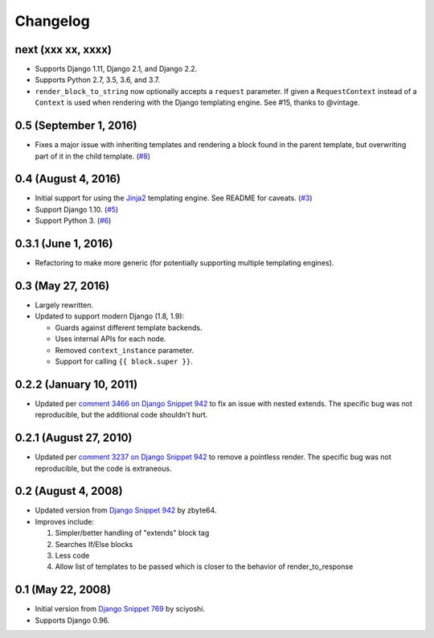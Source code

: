 .. :changelog:

Changelog
#########

next (xxx xx, xxxx)
===================

*   Supports Django 1.11, Django 2.1, and Django 2.2.
*   Supports Python 2.7, 3.5, 3.6, and 3.7.
*   ``render_block_to_string`` now optionally accepts a ``request`` parameter.
    If given a ``RequestContext`` instead of a ``Context`` is used when
    rendering with the Django templating engine. See #15, thanks to @vintage.

0.5 (September 1, 2016)
=======================

*   Fixes a major issue with inheriting templates and rendering a block found in
    the parent template, but overwriting part of it in the child template.
    (`#8 <https://github.com/clokep/django-render-block/pull/8>`_)

0.4 (August 4, 2016)
====================

*   Initial support for using the `Jinja2 <http://jinja.pocoo.org/>`_ templating
    engine. See README for caveats. (`#3 <https://github.com/clokep/django-render-block/pull/3>`_)
*   Support Django 1.10. (`#5 <https://github.com/clokep/django-render-block/pull/5>`_)
*   Support Python 3. (`#6 <https://github.com/clokep/django-render-block/pull/6>`_)

0.3.1 (June 1, 2016)
====================

*   Refactoring to make more generic (for potentially supporting multiple
    templating engines).

0.3 (May 27, 2016)
==================

*   Largely rewritten.
*   Updated to support modern Django (1.8, 1.9):

    *   Guards against different template backends.
    *   Uses internal APIs for each node.
    *   Removed ``context_instance`` parameter.
    *   Support for calling ``{{ block.super }}``.

0.2.2 (January 10, 2011)
========================

*   Updated per
    `comment 3466 on Django Snippet 942 <https://djangosnippets.org/snippets/942/#c3466>`_
    to fix an issue with nested extends. The specific bug was not reproducible,
    but the additional code shouldn't hurt.

0.2.1 (August 27, 2010)
=======================

*   Updated per
    `comment 3237 on Django Snippet 942 <https://djangosnippets.org/snippets/942/#c3237>`_
    to remove a pointless render. The specific bug was not reproducible, but the
    code is extraneous.

0.2 (August 4, 2008)
====================

*   Updated version from
    `Django Snippet 942 <https://djangosnippets.org/snippets/942/>`_ by zbyte64.
*   Improves include:

    1.  Simpler/better handling of "extends" block tag
    2.  Searches If/Else blocks
    3.  Less code
    4.  Allow list of templates to be passed which is closer to the behavior of
        render_to_response


0.1 (May 22, 2008)
==================

*   Initial version from
    `Django Snippet 769 <https://djangosnippets.org/snippets/769/>`_ by sciyoshi.
*   Supports Django 0.96.
